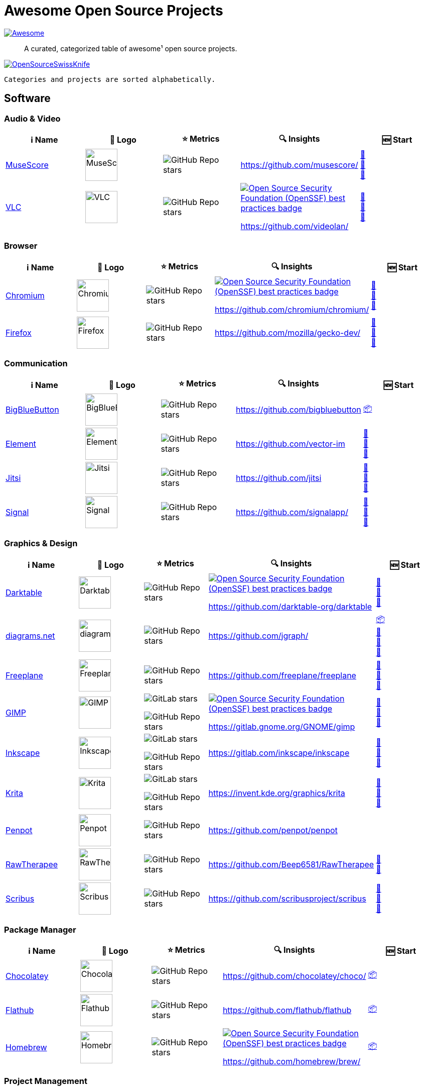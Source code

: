 = Awesome Open Source Projects
:showtitle:
:page-title: Awesome Open Source Projects
:page-description: A curated, categorized table of awesome¹ open source projects

link:https://awesome.re[image:https://awesome.re/badge.svg[Awesome]]

:toc:
:toc-placement!:

> A curated, categorized table of awesome¹ open source projects. 

link:https://commons.wikimedia.org/wiki/File:121212_2_OpenSwissKnife.png[image:https://upload.wikimedia.org/wikipedia/commons/thumb/c/c7/121212_2_OpenSwissKnife.png/800px-121212_2_OpenSwissKnife.png[OpenSourceSwissKnife]]

toc::[]

`Categories and projects are sorted alphabetically.`

== Software

=== Audio & Video

[width="100%",cols="20%,20%,20%,20%,20%",options="header",]
|===

|ℹ️ Name
|🌅 Logo
|⭐ Metrics
|🔍 Insights
|🆕 Start

// ===========================
//            MuseScore
// ===========================
// ℹ️
|link:https://musescore.org[MuseScore]
// 🌅
|image:https://upload.wikimedia.org/wikipedia/commons/thumb/7/70/MuseScore_logo.png/240px-MuseScore_logo.png[MuseScore,64]
// ⭐
|image:https://img.shields.io/github/stars/musescore?style=social[GitHub Repo stars]
// 🔍
|https://github.com/musescore/
|link:https://community.chocolatey.org/packages/musescore[🍫] +
link:https://flathub.org/apps/org.musescore.MuseScore[🐧] +
link:https://formulae.brew.sh/cask/musescore[🍺]
// ===========================

// ===========================
//            VLC
// ===========================
// ℹ️
|link:https://videolan.org[VLC]
// 🌅
|image:https://upload.wikimedia.org/wikipedia/commons/e/e6/VLC_Icon.svg[VLC,64]
// ⭐
|image:https://img.shields.io/github/stars/videolan?style=social[GitHub Repo stars]
// 🔍
|link:https://bestpractices.coreinfrastructure.org/en/projects/234[image:https://bestpractices.coreinfrastructure.org/projects/234/badge[Open Source Security Foundation (OpenSSF) best practices badge]]

https://github.com/videolan/
|link:https://community.chocolatey.org/packages/vlc[🍫] +
link:https://flathub.org/apps/org.videolan.VLC[🐧] +
link:https://formulae.brew.sh/cask/vlc[🍺]
// ===========================

|===

=== Browser

[width="100%",cols="20%,20%,20%,20%,20%",options="header",]
|===

|ℹ️ Name
|🌅 Logo
|⭐ Metrics
|🔍 Insights
|🆕 Start

// ===========================
//            Chromium
// ===========================
// ℹ️
|link:https://www.chromium.org[Chromium]
// 🌅
|image:https://upload.wikimedia.org/wikipedia/commons/f/fe/Chromium_Material_Icon.svg[Chromium,64]
// ⭐
|image:https://img.shields.io/github/stars/chromium/chromium?style=social[GitHub Repo stars]
// 🔍
|link:https://bestpractices.coreinfrastructure.org/en/projects/94[image:https://bestpractices.coreinfrastructure.org/projects/94/badge[Open Source Security Foundation (OpenSSF) best practices badge]]

https://github.com/chromium/chromium/
|link:https://community.chocolatey.org/packages/chromium[🍫] +
link:https://flathub.org/apps/org.chromium.Chromium[🐧] +
link:https://formulae.brew.sh/cask/chromium[🍺]
// ===========================

// ===========================
//            Firefox
// ===========================
// ℹ️
|link:https://firefox.com[Firefox]
// 🌅
|image:https://upload.wikimedia.org/wikipedia/commons/a/a0/Firefox_logo%2C_2019.svg[Firefox,64]
// ⭐
|image:https://img.shields.io/github/stars/mozilla/gecko-dev?style=social[GitHub Repo stars]
// 🔍
|https://github.com/mozilla/gecko-dev/
|link:https://community.chocolatey.org/packages/firefox[🍫] +
link:https://flathub.org/apps/org.mozilla.firefox[🐧] +
link:https://formulae.brew.sh/cask/firefox[🍺]
// ===========================

|===

=== Communication

[width="100%",cols="20%,20%,20%,20%,20%",options="header",]
|===

|ℹ️ Name
|🌅 Logo
|⭐ Metrics
|🔍 Insights
|🆕 Start

// ===========================
//            BigBlueButton
// ===========================
// ℹ️
|link:http://bigbluebutton.org[BigBlueButton]
// 🌅
|image:https://upload.wikimedia.org/wikipedia/commons/9/94/BigBlueButton_icon.svg[BigBlueButton,64]
// ⭐
|image:https://img.shields.io/github/stars/bigbluebutton?style=social[GitHub Repo stars]
// 🔍
|https://github.com/bigbluebutton
|link:https://github.com/bigbluebutton/bbb-install[📦]
// ===========================

// ===========================
//            Element
// ===========================
// ℹ️
|link:https://www.element.io/[Element]
// 🌅
|image:https://github.com/vector-im/logos/raw/master/element/Element%20Logomark%20%20-%20Transparent%20-%2064px.png[Element,64]
// ⭐
|image:https://img.shields.io/github/stars/vector-im?style=social[GitHub Repo stars]
// 🔍
|https://github.com/vector-im
|link:https://community.chocolatey.org/packages/element-desktop[🍫] +
link:https://flathub.org/apps/im.riot.Riot[🐧] +
link:https://formulae.brew.sh/cask/element[🍺]
// ===========================

// ===========================
//            Jitsi
// ===========================
// ℹ️
|link:https://jitsi.org[Jitsi]
// 🌅
|image:https://upload.wikimedia.org/wikipedia/commons/9/9f/IconaJitsi_square.png[Jitsi,64]
// ⭐
|image:https://img.shields.io/github/stars/jitsi?style=social[GitHub Repo stars]
// 🔍
|https://github.com/jitsi
|link:https://community.chocolatey.org/packages/jitsi[🍫] +
link:https://flathub.org/apps/org.jitsi.jitsi-meet[🐧] +
link:https://formulae.brew.sh/cask/jitsi[🍺]
// ===========================

// ===========================
//            Signal
// ===========================
// ℹ️
|link:https://signal.org[Signal]
// 🌅
|image:https://upload.wikimedia.org/wikipedia/commons/8/8d/Signal-Logo.svg[Signal,64]
// ⭐
|image:https://img.shields.io/github/stars/signalapp?style=social[GitHub Repo stars]
// 🔍
|https://github.com/signalapp/
|link:https://community.chocolatey.org/packages/signal[🍫] +
link:https://flathub.org/apps/org.signal.Signal[🐧] +
link:https://formulae.brew.sh/cask/signal[🍺]
// ===========================

|===

=== Graphics & Design

[width="100%",cols="20%,20%,20%,20%,20%",options="header",]
|===

|ℹ️ Name
|🌅 Logo
|⭐ Metrics
|🔍 Insights
|🆕 Start

// ===========================
//            Darktable
// ===========================
// ℹ️
|link:https://www.darktable.org[Darktable]
// 🌅
|image:https://upload.wikimedia.org/wikipedia/commons/thumb/7/7b/Darktable_icon.svg/240px-Darktable_icon.svg.png[Darktable,64]
// ⭐
|image:https://img.shields.io/github/stars/darktable-org/darktable?style=social[GitHub Repo stars]
// 🔍
|link:https://bestpractices.coreinfrastructure.org/en/projects/470[image:https://bestpractices.coreinfrastructure.org/projects/470/badge[Open Source Security Foundation (OpenSSF) best practices badge]]

https://github.com/darktable-org/darktable
|link:https://community.chocolatey.org/packages/darktable[🍫] +
link:https://flathub.org/apps/org.darktable.Darktable[🐧] +
link:https://formulae.brew.sh/cask/darktable[🍺]
// ===========================

// ===========================
//            diagrams.net
// ===========================
// ℹ️
|link:https://www.diagrams.net[diagrams.net]
// 🌅
|image:https://upload.wikimedia.org/wikipedia/commons/3/3e/Diagrams.net_Logo.svg[diagrams.net,64]
// ⭐
|image:https://img.shields.io/github/stars/jgraph?style=social[GitHub Repo stars]
// 🔍
|https://github.com/jgraph/
|link:https://github.com/jgraph/drawio#running[📦] +
link:https://community.chocolatey.org/packages/drawio[🍫] +
link:https://flathub.org/apps/com.jgraph.drawio.desktop[🐧] +
link:https://formulae.brew.sh/cask/drawio[🍺]
// ===========================

// ===========================
//            Freeplane
// ===========================
// ℹ️
|link:https://freeplane.org[Freeplane]
// 🌅
|image:https://upload.wikimedia.org/wikipedia/commons/c/ce/Freeplane-icon-2022.svg[Freeplane,64]
// ⭐
|image:https://img.shields.io/github/stars/freeplane/freeplane?style=social[GitHub Repo stars]
// 🔍
|https://github.com/freeplane/freeplane
|link:https://community.chocolatey.org/packages/freeplane[🍫] +
link:https://flathub.org/apps/org.freeplane.App[🐧] +
link:https://formulae.brew.sh/cask/freeplane[🍺]
// ===========================

// ===========================
//            GIMP
// ===========================
// ℹ️
|link:https://www.gimp.org[GIMP]
// 🌅
|image:https://upload.wikimedia.org/wikipedia/commons/b/be/Wilber-gimp.png[GIMP,64]
// ⭐
|image:https://img.shields.io/gitlab/stars/GNOME/gimp?gitlab_url=https%3A%2F%2Fgitlab.gnome.org&style=social[GitLab stars]

image:https://img.shields.io/github/stars/GNOME/gimp?style=social[GitHub Repo stars]
// 🔍
|link:https://bestpractices.coreinfrastructure.org/en/projects/437[image:https://bestpractices.coreinfrastructure.org/projects/437/badge[Open Source Security Foundation (OpenSSF) best practices badge]]

https://gitlab.gnome.org/GNOME/gimp
|link:https://community.chocolatey.org/packages/gimp[🍫] +
link:https://flathub.org/apps/org.gimp.GIMP[🐧] +
link:https://formulae.brew.sh/cask/gimp[🍺]
// ===========================

// ===========================
//            Inkscape
// ===========================
// ℹ️
|link:http://inkscape.org[Inkscape]
// 🌅
|image:https://upload.wikimedia.org/wikipedia/commons/thumb/0/0d/Inkscape_Logo.svg/128px-Inkscape_Logo.svg.png[Inkscape,64]
// ⭐
|image:https://img.shields.io/gitlab/stars/inkscape/inkscape?style=social[GitLab stars]

image:https://img.shields.io/github/stars/inkscape/inkscape?style=social[GitHub Repo stars]
// 🔍
|https://gitlab.com/inkscape/inkscape
|link:https://community.chocolatey.org/packages/inkscape[🍫] +
link:https://flathub.org/apps/org.inkscape.Inkscape[🐧] +
link:https://formulae.brew.sh/cask/inkscape[🍺]
// ===========================

// ===========================
//            Krita
// ===========================
// ℹ️
|link:https://krita.org[Krita]
// 🌅
|image:https://upload.wikimedia.org/wikipedia/commons/thumb/7/73/Calligrakrita-base.svg/240px-Calligrakrita-base.svg.png[Krita,64]
// ⭐
|image:https://img.shields.io/gitlab/stars/graphics/krita?gitlab_url=https%3A%2F%2Finvent.kde.org&style=social[GitLab stars]

image:https://img.shields.io/github/stars/KDE/krita?style=social[GitHub Repo stars]
// 🔍
|https://invent.kde.org/graphics/krita
|link:https://community.chocolatey.org/packages/krita[🍫] +
link:https://flathub.org/apps/org.kde.krita[🐧] +
link:https://formulae.brew.sh/cask/krita[🍺]
// ===========================

// ===========================
//            Penpot
// ===========================
// ℹ️
|link:https://penpot.app[Penpot]
// 🌅
|image:https://avatars.githubusercontent.com/u/30179644?s=200&v=4[Penpot,64]
// ⭐
|image:https://img.shields.io/github/stars/penpot/penpot?style=social[GitHub Repo stars]
// 🔍
|https://github.com/penpot/penpot
|
// ===========================

// ===========================
//            RawTherapee
// ===========================
// ℹ️
|link:http://rawtherapee.com[RawTherapee]
// 🌅
|image:https://upload.wikimedia.org/wikipedia/commons/thumb/0/0c/RawTherapee_logo-circle.svg/240px-RawTherapee_logo-circle.svg.png[RawTherapee,64]
// ⭐
|image:https://img.shields.io/github/stars/Beep6581/RawTherapee?style=social[GitHub Repo stars]
// 🔍
|https://github.com/Beep6581/RawTherapee
|link:https://community.chocolatey.org/packages/RawTherapee[🍫] +
link:https://flathub.org/apps/com.rawtherapee.RawTherapee[🐧]
// ===========================

// ===========================
//            Scribus
// ===========================
// ℹ️
|link:https://www.scribus.net[Scribus]
// 🌅
|image:https://upload.wikimedia.org/wikipedia/commons/8/85/Scribus_logo.svg[Scribus,64]
// ⭐
|image:https://img.shields.io/github/stars/scribusproject/scribus?style=social[GitHub Repo stars]
// 🔍
|https://github.com/scribusproject/scribus
|link:https://community.chocolatey.org/packages/scribus[🍫] +
link:https://flathub.org/apps/net.scribus.Scribus[🐧] +
link:https://formulae.brew.sh/cask/scribus[🍺]
// ===========================

|===

=== Package Manager

[width="100%",cols="20%,20%,20%,20%,20%",options="header",]
|===

|ℹ️ Name
|🌅 Logo
|⭐ Metrics
|🔍 Insights
|🆕 Start

// ===========================
//            Chocolatey
// ===========================
// ℹ️
|link:https://chocolatey.org[Chocolatey]
// 🌅
|image:https://upload.wikimedia.org/wikipedia/commons/thumb/6/63/Chocolatey_logo.svg/320px-Chocolatey_logo.svg.png[Chocolatey,64]
// ⭐
|image:https://img.shields.io/github/stars/chocolatey/choco?style=social[GitHub Repo stars]
// 🔍
|https://github.com/chocolatey/choco/
|link:https://chocolatey.org/install[📦]
// ===========================

// ===========================
//            Flathub
// ===========================
// ℹ️
|link:https://flathub.org/[Flathub]
// 🌅
|image:https://upload.wikimedia.org/wikipedia/commons/9/96/Flathub_Logo_2023.svg[Flathub,64]
// ⭐
|image:https://img.shields.io/github/stars/flathub/flathub?style=social[GitHub Repo stars]
// 🔍
|https://github.com/flathub/flathub
|link:https://flathub.org/setup[📦]
// ===========================

// ===========================
//            Homebrew
// ===========================
// ℹ️
|link:https://brew.sh[Homebrew]
// 🌅
|image:https://upload.wikimedia.org/wikipedia/commons/thumb/9/95/Homebrew_logo.svg/159px-Homebrew_logo.svg.png[Homebrew,64]
// ⭐
|image:https://img.shields.io/github/stars/homebrew/brew?style=social[GitHub Repo stars]
// 🔍
|link:https://bestpractices.coreinfrastructure.org/en/projects/5609[image:https://bestpractices.coreinfrastructure.org/projects/5609/badge[Open Source Security Foundation (OpenSSF) best practices badge]]

https://github.com/homebrew/brew/
|link:https://brew.sh/#install[📦]
// ===========================

|===

=== Project Management

[width="100%",cols="20%,20%,20%,20%,20%",options="header",]
|===

|ℹ️ Name
|🌅 Logo
|⭐ Metrics
|🔍 Insights
|🆕 Start

// ===========================
//            GitLab
// ===========================
// ℹ️
|link:https://gitlab.com[GitLab]
// 🌅
|image:https://upload.wikimedia.org/wikipedia/commons/3/35/GitLab_icon.svg[GitLab,64]
// ⭐
|image:https://img.shields.io/gitlab/stars/gitlab-org/gitlab?gitlab_url=https%3A%2F%2Fgitlab.com&style=social[GitLab stars]
// 🔍
|https://gitlab.com/gitlab-org/gitlab
|link:https://about.gitlab.com/install/[📦]
// ===========================

// ===========================
//            OpenProject
// ===========================
// ℹ️
|link:https://www.openproject.org[OpenProject]
// 🌅
|image:https://www.openproject.org/assets/images/favicons/apple-touch-icon-504f34a4.png[OpenProject,64]
// ⭐
|image:https://img.shields.io/github/stars/opf/openproject?style=social[GitHub Repo stars]
// 🔍
|https://github.com/opf/openproject/
|link:https://community.chocolatey.org/packages/openproject[🍫]
// ===========================

|===

=== Office

[width="100%",cols="20%,20%,20%,20%,20%",options="header",]
|===

|ℹ️ Name
|🌅 Logo
|⭐ Metrics
|🔍 Insights
|🆕 Start

// ===========================
//            Joplin
// ===========================
// ℹ️
|link:https://joplinapp.org[Joplin]
// 🌅
|image:https://upload.wikimedia.org/wikipedia/en/0/08/Joplin-icon.svg[Joplin,64]
// ⭐
|image:https://img.shields.io/github/stars/laurent22/joplin?style=social[GitHub Repo stars]
// 🔍
|https://github.com/laurent22/joplin
|link:https://community.chocolatey.org/packages/joplin[🍫] +
link:https://flathub.org/apps/net.cozic.joplin_desktop[🐧] +
link:https://formulae.brew.sh/cask/joplin[🍺]
// ===========================

// ===========================
//            LibreOffice
// ===========================
// ℹ️
|link:http://libreoffice.org[LibreOffice]
// 🌅
|image:https://upload.wikimedia.org/wikipedia/commons/a/aa/Logo-libreoffice.svg[LibreOffice,64]
// ⭐
|image:https://img.shields.io/github/stars/libreoffice?style=social[GitHub Repo stars]
// 🔍
|link:https://bestpractices.coreinfrastructure.org/en/projects/307[image:https://bestpractices.coreinfrastructure.org/projects/307/badge[Open Source Security Foundation (OpenSSF) best practices badge]]

https://github.com/libreoffice/
|link:https://community.chocolatey.org/packages/libreoffice-fresh[🍫] +
link:https://flathub.org/apps/org.libreoffice.LibreOffice[🐧] +
link:https://formulae.brew.sh/cask/libreoffice[🍺]
// ===========================

// ===========================
//            Nextcloud
// ===========================
// ℹ️
|link:https://nextcloud.org[Nextcloud]
// 🌅
|image:https://upload.wikimedia.org/wikipedia/commons/6/60/Nextcloud_Logo.svg[Nextcloud,64]
// ⭐
|image:https://img.shields.io/github/stars/nextcloud?style=social[GitHub Repo stars]
// 🔍
|link:https://bestpractices.coreinfrastructure.org/en/projects/209[image:https://bestpractices.coreinfrastructure.org/projects/209/badge[Open Source Security Foundation (OpenSSF) best practices badge]]

https://github.com/nextcloud/
|link:https://community.chocolatey.org/packages/nextcloud-client[🍫] +
link:https://flathub.org/apps/com.nextcloud.desktopclient.nextcloud[🐧] +
link:https://formulae.brew.sh/cask/nextcloud[🍺]
// ===========================

// ===========================
//            Notepad++
// ===========================
// ℹ️
|link:https://notepad-plus-plus.org[Notepad++]
// 🌅
|image:https://upload.wikimedia.org/wikipedia/commons/0/0f/Notepad%2B%2B_Logo.png[Notepad++,64]
// ⭐
|image:https://img.shields.io/github/stars/notepad-plus-plus/notepad-plus-plus?style=social[GitHub Repo stars]
// 🔍
|https://github.com/notepad-plus-plus/notepad-plus-plus/
|link:https://community.chocolatey.org/packages/notepadplusplus[🍫] +
link:https://flathub.org/apps/com.notepadqq.Notepadqq[🐧]
// ===========================

// ===========================
//            Thunderbird
// ===========================
// ℹ️
|link:https://www.thunderbird.net[Thunderbird]
// 🌅
|image:https://upload.wikimedia.org/wikipedia/commons/thumb/5/53/Thunderbird_2023_icon.png/240px-Thunderbird_2023_icon.png[Thunderbird,64]
// ⭐
|image:https://img.shields.io/github/stars/mozilla/releases-comm-central?style=social[GitHub Repo stars]
// 🔍
|link:https://bestpractices.coreinfrastructure.org/en/projects/2141[image:https://bestpractices.coreinfrastructure.org/projects/2141/badge[Open Source Security Foundation (OpenSSF) best practices badge]]

https://hg.mozilla.org/comm-central/
|link:https://community.chocolatey.org/packages/thunderbird[🍫] +
link:https://flathub.org/apps/org.mozilla.Thunderbird[🐧] +
link:https://formulae.brew.sh/cask/thunderbird[🍺]
// ===========================

|===

=== Recording

[width="100%",cols="20%,20%,20%,20%,20%",options="header",]
|===

|ℹ️ Name
|🌅 Logo
|⭐ Metrics
|🔍 Insights
|🆕 Start

// ===========================
//            Greenshot
// ===========================
// ℹ️
|link:https://getgreenshot.org[Greenshot]
// 🌅
|image:https://upload.wikimedia.org/wikipedia/commons/1/12/Greenshot_logo.svg[Greenshot,64]
// ⭐
|image:https://img.shields.io/github/stars/greenshot?style=social[GitHub Repo stars]
// 🔍
|https://github.com/greenshot
|link:https://community.chocolatey.org/packages/greenshot[🍫]
// ===========================

// ===========================
//            OBS Studio
// ===========================
// ℹ️
|link:https://obsproject.com[OBS Studio]
// 🌅
|image:https://upload.wikimedia.org/wikipedia/commons/thumb/1/14/Open_Broadcaster_Software_Logo.png/240px-Open_Broadcaster_Software_Logo.png[OBS Studio,64]
// ⭐
|image:https://img.shields.io/github/stars/obsproject?style=social[GitHub Repo stars]
// 🔍
|https://github.com/obsproject/
|link:https://community.chocolatey.org/packages/obs-studio[🍫] +
link:https://flathub.org/apps/com.obsproject.Studio[🐧] +
link:https://formulae.brew.sh/cask/obs[🍺]
// ===========================

// ===========================
//            ShareX
// ===========================
// ℹ️
|link:https://getsharex.com[ShareX]
// 🌅
|image:https://upload.wikimedia.org/wikipedia/commons/d/d1/ShareX_Logo.png[ShareX,64]
// ⭐
|image:https://img.shields.io/github/stars/ShareX?style=social[GitHub Repo stars]
// 🔍
|https://github.com/ShareX
|link:https://community.chocolatey.org/packages/sharex[🍫]
// ===========================

|===

=== Secrets Management

[width="100%",cols="20%,20%,20%,20%,20%",options="header",]
|===

|ℹ️ Name
|🌅 Logo
|⭐ Metrics
|🔍 Insights
|🆕 Start

// ===========================
//            Bitwarden
// ===========================
// ℹ️
|link:https://bitwarden.com[Bitwarden]
// 🌅
|image:https://upload.wikimedia.org/wikipedia/commons/c/cc/Bitwarden_logo.svg[Bitwarden,64]
// ⭐
|image:https://img.shields.io/github/stars/bitwarden?style=social[GitHub Repo stars]
// 🔍
|https://github.com/bitwarden/
|link:https://community.chocolatey.org/packages/bitwarden[🍫] +
link:https://flathub.org/apps/com.bitwarden.desktop[🐧] +
link:https://formulae.brew.sh/cask/bitwarden[🍺]
// ===========================

// ===========================
//            KeePassXC
// ===========================
// ℹ️
|link:https://keepassxc.org[KeePassXC]
// 🌅
|image:https://upload.wikimedia.org/wikipedia/commons/thumb/c/c1/KeePassXC.svg/240px-KeePassXC.svg.png[KeePassXC,64]
// ⭐
|image:https://img.shields.io/github/stars/keepassxreboot/keepassxc?style=social[GitHub Repo stars]
// 🔍
|link:https://bestpractices.coreinfrastructure.org/en/projects/6326[image:https://bestpractices.coreinfrastructure.org/projects/6326/badge[Open Source Security Foundation (OpenSSF) best practices badge]]

https://github.com/keepassxreboot/keepassxc/
|link:https://community.chocolatey.org/packages/keepassxc[🍫] +
link:https://flathub.org/apps/org.keepassxc.KeePassXC[🐧] +
link:https://formulae.brew.sh/cask/keepassxc[🍺]
// ===========================

|===

== ¹ Awesome Open Source Project Criteria
- 100+ public ⭐s or similar: badge must be available
